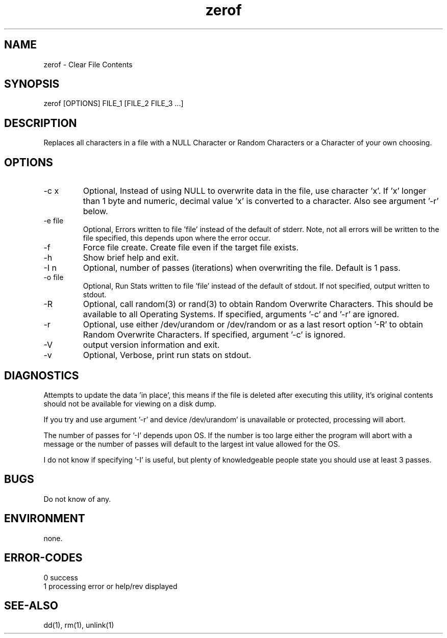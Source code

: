 .\"
.\"Copyright (c) 2009 2010 2011 ... 2016 2017 2018 
.\"    John McCue <jmccue@jmcunx.com>
.\"
.\"Permission to use, copy, modify, and distribute this software for any
.\"purpose with or without fee is hereby granted, provided that the above
.\"copyright notice and this permission notice appear in all copies.
.\"
.\"THE SOFTWARE IS PROVIDED "AS IS" AND THE AUTHOR DISCLAIMS ALL WARRANTIES
.\"WITH REGARD TO THIS SOFTWARE INCLUDING ALL IMPLIED WARRANTIES OF
.\"MERCHANTABILITY AND FITNESS. IN NO EVENT SHALL THE AUTHOR BE LIABLE FOR
.\"ANY SPECIAL, DIRECT, INDIRECT, OR CONSEQUENTIAL DAMAGES OR ANY DAMAGES
.\"WHATSOEVER RESULTING FROM LOSS OF USE, DATA OR PROFITS, WHETHER IN AN
.\"ACTION OF CONTRACT, NEGLIGENCE OR OTHER TORTIOUS ACTION, ARISING OUT OF
.\"OR IN CONNECTION WITH THE USE OR PERFORMANCE OF THIS SOFTWARE.
.\"
.TH zerof 1 "$Date: 2018/03/07 23:21:17 $" "JMC" "User Commands"
.SH NAME
zerof - Clear File Contents
.SH SYNOPSIS
zerof [OPTIONS] FILE_1 [FILE_2 FILE_3 ...]
.SH DESCRIPTION
Replaces all characters in a file with a NULL
Character or Random Characters or a Character
of your own choosing.

.SH OPTIONS
.TP
-c x
Optional, Instead of using NULL
to overwrite data in the file, use character 'x'.
If 'x' longer than 1 byte and numeric,
decimal value 'x' is converted to a character.
Also see argument '-r' below.

.TP
-e file
Optional, Errors written to file 'file' instead
of the default of stderr.
Note, not all errors will be written to the file specified,
this depends upon where the error occur.

.TP
-f
Force file create.
Create file even if the target file exists.

.TP
-h
Show brief help and exit.

.TP
-I n
Optional, number of passes (iterations)
when overwriting the file.
Default is 1 pass.

.TP
-o file
Optional, Run Stats written to file 'file' instead
of the default of stdout.
If not specified, output written to stdout.

.TP
-R
Optional, call random(3) or rand(3)
to obtain Random Overwrite Characters.
This should be available to all
Operating Systems.
If specified, arguments '-c' and '-r'
are ignored.

.TP
-r
Optional, use either /dev/urandom or /dev/random
or as a last resort option '-R' 
to obtain Random Overwrite Characters.
If specified, argument '-c' is ignored.

.TP
-V
output version information and exit.

.TP
-v
Optional, Verbose, print run stats on stdout.

.SH DIAGNOSTICS
Attempts to update the data 'in place',
this means if the file is deleted after 
executing this utility, it's original contents
should not be available for viewing on a disk dump.

.PP
If you try and use argument '-r' and device /dev/urandom'
is unavailable or protected, processing will abort.
.PP

The number of passes for '-I' depends
upon OS.
If the number is too large either the
program will abort with a message or
the number of passes will default to the
largest int value allowed for the OS.

.PP
I do not know if specifying '-I' is useful,
but plenty of knowledgeable people state
you should use at least 3 passes.

.SH BUGS
Do not know of any.

.SH ENVIRONMENT
none.

.SH ERROR-CODES
.nf
0 success
1 processing error or help/rev displayed
.fi

.SH SEE-ALSO
dd(1),
rm(1),
unlink(1)
